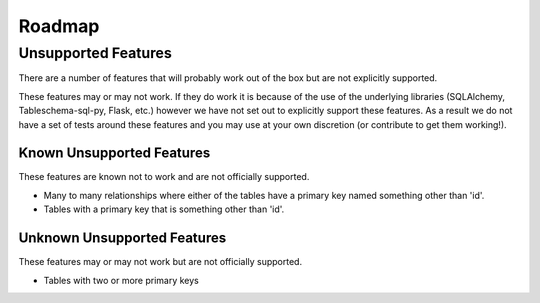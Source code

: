 Roadmap
=======

Unsupported Features
--------------------

There are a number of features that will probably work out of the box but are not explicitly supported.

These features may or may not work. If they do work it is because of the use of the underlying libraries (SQLAlchemy, Tableschema-sql-py, Flask, etc.) however we have not set out to explicitly support these features. As a result we do not have a set of tests around these features and you may use at your own discretion (or contribute to get them working!).

Known Unsupported Features
^^^^^^^^^^^^^^^^^^^^^^^^^^

These features are known not to work and are not officially supported.

* Many to many relationships where either of the tables have a primary key named something other than 'id'.
* Tables with a primary key that is something other than 'id'.

Unknown Unsupported Features
^^^^^^^^^^^^^^^^^^^^^^^^^^^^

These features may or may not work but are not officially supported.

* Tables with two or more primary keys
